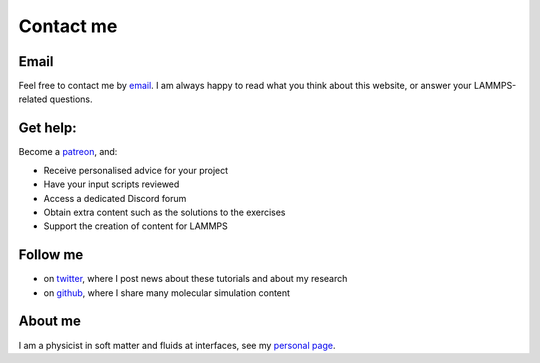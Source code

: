 .. _contact-label:

Contact me
**********

Email
=====

Feel free to contact me by `email`_. I am always happy to read what you
think about this website, or answer your LAMMPS-related questions.

.. _email: simon.gravelle@live.fr

Get help:
=========

.. figure:: images/patreon.png
    :height: 100
    :alt: Simon gravelle patreon for lammps/gromacs material
    :align: right

Become a `patreon`_, and:

- Receive personalised advice for your project
- Have your input scripts reviewed
- Access a dedicated Discord forum
- Obtain extra content such as the solutions to the exercises
- Support the creation of content for LAMMPS

.. _patreon: https://www.patreon.com/molecularsimulations

Follow me
=========

- on `twitter`_, where I post news about these tutorials and about my research
- on `github`_, where I share many molecular simulation content

.. _twitter: https://twitter.com/GravelleSimon
.. _github: https://github.com/simongravelle

About me
========

I am a physicist in soft matter and fluids at interfaces, see my `personal page`_.

.. _personal page: https://simongravelle.github.io/
